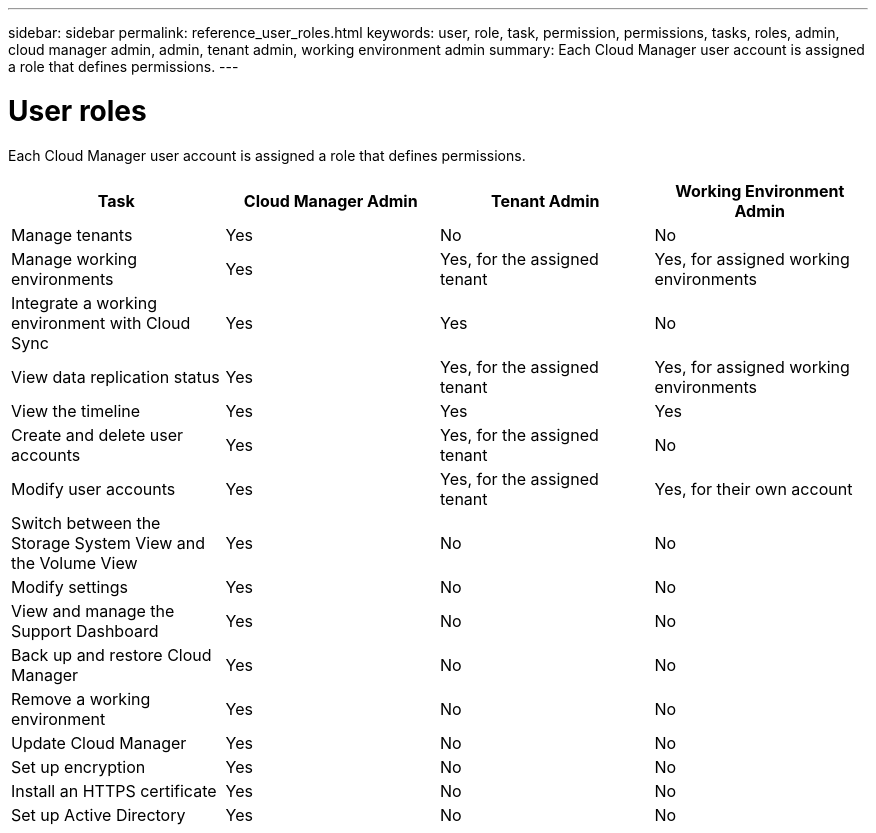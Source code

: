 ---
sidebar: sidebar
permalink: reference_user_roles.html
keywords: user, role, task, permission, permissions, tasks, roles, admin, cloud manager admin, admin, tenant admin, working environment admin
summary: Each Cloud Manager user account is assigned a role that defines permissions.
---

= User roles
:hardbreaks:
:nofooter:
:icons: font
:linkattrs:
:imagesdir: ./media/

[.lead]
Each Cloud Manager user account is assigned a role that defines permissions.

[cols=4*,options="header",cols="25,25,25,25"]
|===

| Task
| Cloud Manager Admin
| Tenant Admin
| Working Environment Admin

| Manage tenants |	Yes |	No |	No

| Manage working environments |	Yes |	Yes, for the assigned tenant |	Yes, for assigned working environments

| Integrate a working environment with Cloud Sync |	Yes |	Yes |	No

| View data replication status |	Yes |	Yes, for the assigned tenant | Yes, for assigned working environments

| View the timeline |	Yes |	Yes |	Yes

| Create and delete user accounts |	Yes |	Yes, for the assigned tenant |	No

| Modify user accounts |	Yes |	Yes, for the assigned tenant |	Yes, for their own account

| Switch between the Storage System View and the Volume View |	Yes |	No |	No

| Modify settings |	Yes |	No |	No

| View and manage the Support Dashboard |	Yes |	No |	No

| Back up and restore Cloud Manager |	Yes |	No |	No

| Remove a working environment |	Yes |	No |	No

| Update Cloud Manager |	Yes |	No |	No

| Set up encryption |	Yes |	No |	No

| Install an HTTPS certificate |	Yes |	No |	No

| Set up Active Directory |	Yes |	No |	No
|===
